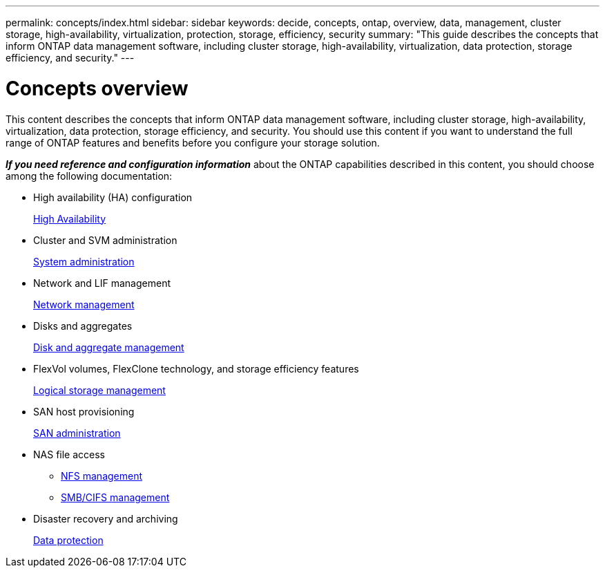 ---
permalink: concepts/index.html
sidebar: sidebar
keywords: decide, concepts, ontap, overview, data, management, cluster storage, high-availability, virtualization, protection, storage, efficiency, security
summary: "This guide describes the concepts that inform ONTAP data management software, including cluster storage, high-availability, virtualization, data protection, storage efficiency, and security."
---

= Concepts overview
:icons: font
:imagesdir: ../media/

[.lead]
This content describes the concepts that inform ONTAP data management software, including cluster storage, high-availability, virtualization, data protection, storage efficiency, and security. You should use this content if you want to understand the full range of ONTAP features and benefits before you configure your storage solution.

*_If you need reference and configuration information_* about the ONTAP capabilities described in this content, you should choose among the following documentation:

* High availability (HA) configuration
+
https://docs.netapp.com/us-en/ontap/high-availability/index.html[High Availability]

* Cluster and SVM administration
+
https://docs.netapp.com/us-en/ontap/system-admin/index.html[System administration]

* Network and LIF management
+
https://docs.netapp.com/us-en/ontap/networking/index.html[Network management]

* Disks and aggregates
+
https://docs.netapp.com/us-en/ontap/disks-aggregates/index.html[Disk and aggregate management]

* FlexVol volumes, FlexClone technology, and storage efficiency features
+
https://docs.netapp.com/us-en/ontap/volumes/index.html[Logical storage management]

* SAN host provisioning
+
https://docs.netapp.com/us-en/ontap/san-admin/index.html[SAN administration]

* NAS file access
 ** https://docs.netapp.com/us-en/ontap/nfs-admin/index.html[NFS management]
 ** https://docs.netapp.com/us-en/ontap/smb-admin/index.html[SMB/CIFS management]
* Disaster recovery and archiving
+
https://docs.netapp.com/us-en/ontap/data-protection/index.html[Data protection]
